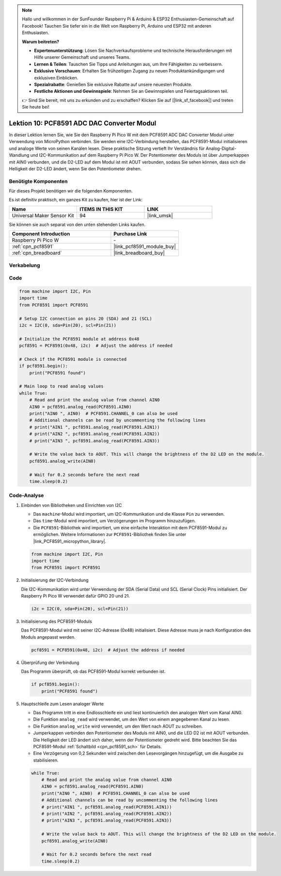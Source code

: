 .. note::

   Hallo und willkommen in der SunFounder Raspberry Pi & Arduino & ESP32 Enthusiasten-Gemeinschaft auf Facebook! Tauchen Sie tiefer ein in die Welt von Raspberry Pi, Arduino und ESP32 mit anderen Enthusiasten.

   **Warum beitreten?**

   - **Expertenunterstützung**: Lösen Sie Nachverkaufsprobleme und technische Herausforderungen mit Hilfe unserer Gemeinschaft und unseres Teams.
   - **Lernen & Teilen**: Tauschen Sie Tipps und Anleitungen aus, um Ihre Fähigkeiten zu verbessern.
   - **Exklusive Vorschauen**: Erhalten Sie frühzeitigen Zugang zu neuen Produktankündigungen und exklusiven Einblicken.
   - **Spezialrabatte**: Genießen Sie exklusive Rabatte auf unsere neuesten Produkte.
   - **Festliche Aktionen und Gewinnspiele**: Nehmen Sie an Gewinnspielen und Feiertagsaktionen teil.

   👉 Sind Sie bereit, mit uns zu erkunden und zu erschaffen? Klicken Sie auf [|link_sf_facebook|] und treten Sie heute bei!

.. _pico_lesson10_pcf8591:

Lektion 10: PCF8591 ADC DAC Converter Modul
===============================================

In dieser Lektion lernen Sie, wie Sie den Raspberry Pi Pico W mit dem PCF8591 ADC DAC Converter Modul unter Verwendung von MicroPython verbinden. Sie werden eine I2C-Verbindung herstellen, das PCF8591-Modul initialisieren und analoge Werte von seinen Kanälen lesen. Diese praktische Sitzung vertieft Ihr Verständnis für Analog-Digital-Wandlung und I2C-Kommunikation auf dem Raspberry Pi Pico W. Der Potentiometer des Moduls ist über Jumperkappen mit AIN0 verbunden, und die D2-LED auf dem Modul ist mit AOUT verbunden, sodass Sie sehen können, dass sich die Helligkeit der D2-LED ändert, wenn Sie den Potentiometer drehen.

Benötigte Komponenten
--------------------------

Für dieses Projekt benötigen wir die folgenden Komponenten.

Es ist definitiv praktisch, ein ganzes Kit zu kaufen, hier ist der Link:

.. list-table::
    :widths: 20 20 20
    :header-rows: 1

    *   - Name
        - ITEMS IN THIS KIT
        - LINK
    *   - Universal Maker Sensor Kit
        - 94
        - |link_umsk|

Sie können sie auch separat von den unten stehenden Links kaufen.

.. list-table::
    :widths: 30 20
    :header-rows: 1

    *   - Component Introduction
        - Purchase Link

    *   - Raspberry Pi Pico W
        - \-
    *   - :ref:`cpn_pcf8591`
        - |link_pcf8591_module_buy|
    *   - :ref:`cpn_breadboard`
        - |link_breadboard_buy|


Verkabelung
---------------------------

.. image:: img/Lesson_10_PCF8591_Module_bb.png
    :width: 100%


Code
---------------------------

.. code-block:: python

   from machine import I2C, Pin
   import time
   from PCF8591 import PCF8591
   
   # Setup I2C connection on pins 20 (SDA) and 21 (SCL)
   i2c = I2C(0, sda=Pin(20), scl=Pin(21))
   
   # Initialize the PCF8591 module at address 0x48
   pcf8591 = PCF8591(0x48, i2c)  # Adjust the address if needed
   
   # Check if the PCF8591 module is connected
   if pcf8591.begin():
       print("PCF8591 found")
   
   # Main loop to read analog values
   while True:
       # Read and print the analog value from channel AIN0
       AIN0 = pcf8591.analog_read(PCF8591.AIN0)
       print("AIN0 ", AIN0)  # PCF8591.CHANNEL_0 can also be used
       # Additional channels can be read by uncommenting the following lines
       # print("AIN1 ", pcf8591.analog_read(PCF8591.AIN1))
       # print("AIN2 ", pcf8591.analog_read(PCF8591.AIN2))
       # print("AIN3 ", pcf8591.analog_read(PCF8591.AIN3))
   
       # Write the value back to AOUT. This will change the brightness of the D2 LED on the module.
       pcf8591.analog_write(AIN0)
   
       # Wait for 0.2 seconds before the next read
       time.sleep(0.2)


Code-Analyse
---------------------------

#. Einbinden von Bibliotheken und Einrichten von I2C

   - Das ``machine``-Modul wird importiert, um I2C-Kommunikation und die Klasse ``Pin`` zu verwenden.
   - Das ``time``-Modul wird importiert, um Verzögerungen im Programm hinzuzufügen.
   - Die ``PCF8591``-Bibliothek wird importiert, um eine einfache Interaktion mit dem PCF8591-Modul zu ermöglichen. Weitere Informationen zur ``PCF8591``-Bibliothek finden Sie unter |link_PCF8591_micropython_library|.

   .. raw:: html

      <br/>

   .. code-block:: python

      from machine import I2C, Pin
      import time
      from PCF8591 import PCF8591

#. Initialisierung der I2C-Verbindung

   Die I2C-Kommunikation wird unter Verwendung der SDA (Serial Data) und SCL (Serial Clock) Pins initialisiert. Der Raspberry Pi Pico W verwendet dafür GPIO 20 und 21.

   .. code-block:: python

      i2c = I2C(0, sda=Pin(20), scl=Pin(21))

#. Initialisierung des PCF8591-Moduls

   Das PCF8591-Modul wird mit seiner I2C-Adresse (0x48) initialisiert. Diese Adresse muss je nach Konfiguration des Moduls angepasst werden.

   .. code-block:: python

      pcf8591 = PCF8591(0x48, i2c)  # Adjust the address if needed

#. Überprüfung der Verbindung

   Das Programm überprüft, ob das PCF8591-Modul korrekt verbunden ist.

   .. code-block:: python

      if pcf8591.begin():
          print("PCF8591 found")

#. Hauptschleife zum Lesen analoger Werte

   - Das Programm tritt in eine Endlosschleife ein und liest kontinuierlich den analogen Wert vom Kanal AIN0.
   - Die Funktion ``analog_read`` wird verwendet, um den Wert von einem angegebenen Kanal zu lesen.
   - Die Funktion ``analog_write`` wird verwendet, um den Wert nach AOUT zu schreiben.
   - Jumperkappen verbinden den Potentiometer des Moduls mit AIN0, und die LED D2 ist mit AOUT verbunden. Die Helligkeit der LED ändert sich daher, wenn der Potentiometer gedreht wird. Bitte beachten Sie das PCF8591-Modul :ref:`Schaltbild <cpn_pcf8591_sch>` für Details.
   - Eine Verzögerung von 0,2 Sekunden wird zwischen den Lesevorgängen hinzugefügt, um die Ausgabe zu stabilisieren.

   .. raw:: html

      <br/>

   .. code-block:: python

      while True:
          # Read and print the analog value from channel AIN0
          AIN0 = pcf8591.analog_read(PCF8591.AIN0)
          print("AIN0 ", AIN0)  # PCF8591.CHANNEL_0 can also be used
          # Additional channels can be read by uncommenting the following lines
          # print("AIN1 ", pcf8591.analog_read(PCF8591.AIN1))
          # print("AIN2 ", pcf8591.analog_read(PCF8591.AIN2))
          # print("AIN3 ", pcf8591.analog_read(PCF8591.AIN3))
      
          # Write the value back to AOUT. This will change the brightness of the D2 LED on the module.
          pcf8591.analog_write(AIN0)
      
          # Wait for 0.2 seconds before the next read
          time.sleep(0.2)
